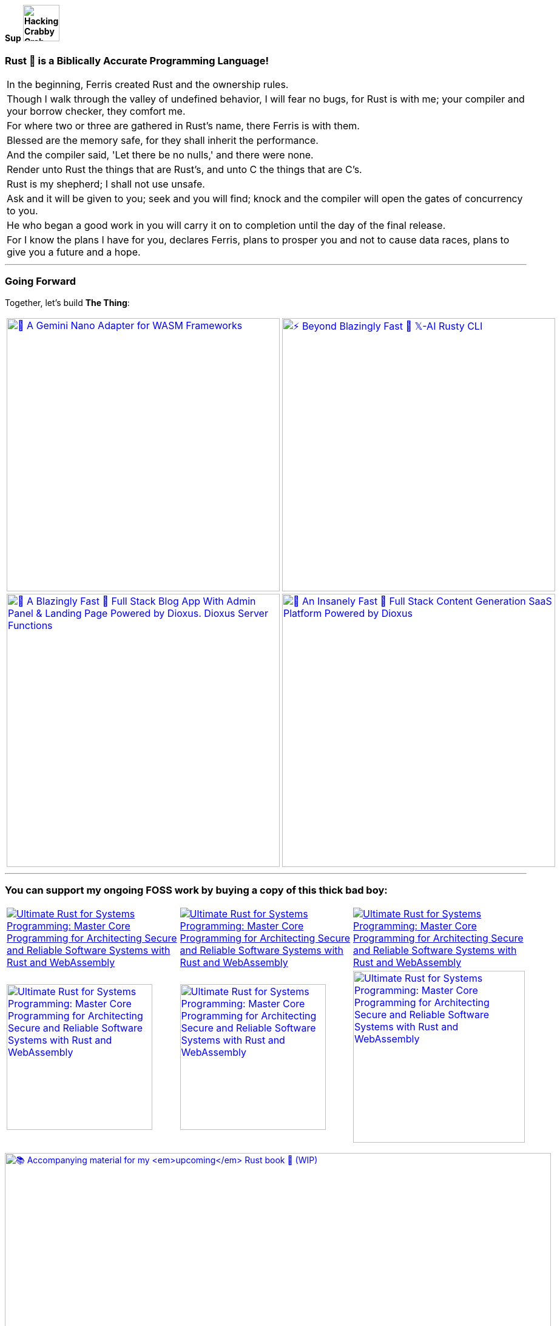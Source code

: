 [.text-center]
==== Sup image:https://github.com/wiseaidev/wiseaidev/blob/main/assets/crab-wave-hand-crab.gif[Hacking Crabby Crab with dababy GIF, width=60]

[.text-center]
=== Rust 🦀 is a Biblically Accurate Programming Language!

[cols="1"]
|===

|In the beginning, Ferris created Rust and the ownership rules.

|Though I walk through the valley of undefined behavior, I will fear no bugs, for Rust is with me; your compiler and your borrow checker, they comfort me.

|For where two or three are gathered in Rust's name, there Ferris is with them.

|Blessed are the memory safe, for they shall inherit the performance.

|And the compiler said, 'Let there be no nulls,' and there were none.

|Render unto Rust the things that are Rust's, and unto C the things that are C's.

|Rust is my shepherd; I shall not use unsafe.

|Ask and it will be given to you; seek and you will find; knock and the compiler will open the gates of concurrency to you.

|He who began a good work in you will carry it on to completion until the day of the final release.

|For I know the plans I have for you, declares Ferris, plans to prosper you and not to cause data races, plans to give you a future and a hope.
|===

'''

[.text-center]
=== Going Forward
 
Together, let's build **The Thing**:

[cols="2"]

|===

| link:https://github.com/opensass/nano-ai[image:https://github-readme-stats.vercel.app/api/pin/?username=opensass&repo=nano-ai&show_icons=true&theme=dark[🦀 A Gemini Nano Adapter for WASM Frameworks, width=450]]

| link:https://github.com/opensass/x-ai[image:https://github-readme-stats.vercel.app/api/pin/?username=opensass&repo=x-ai&show_icons=true&theme=dark[⚡ Beyond Blazingly Fast 🚀 𝕏-AI Rusty CLI, TUI and SDK, width=450]]

| link:https://github.com/opensass/opensass[image:https://github-readme-stats.vercel.app/api/pin/?username=opensass&repo=opensass&show_icons=true&theme=dark[🦀 A Blazingly Fast 🚀 Full Stack Blog App With Admin Panel & Landing Page Powered by Dioxus. Dioxus Server Functions, Axum & MongoDB, width=450]]

| link:https://github.com/opensass/aibook[image:https://github-readme-stats.vercel.app/api/pin/?username=opensass&repo=aibook&show_icons=true&theme=dark[🦀 An Insanely Fast 🚀 Full Stack Content Generation SaaS Platform Powered by Dioxus, Dioxus Server Functions, Axum, Unsplash, Gemini AI & MongoDB, width=450]]

| link:https://github.com/opensass/tripper[image:https://github-readme-stats.vercel.app/api/pin/?username=opensass&repo=tripper&show_icons=true&theme=dark[(WIP) 🦀 Next Level Blazingly Fast 🚀 Full Stack Trip Planning SaaS Platform Powered by Dioxus, Dioxus Server Functions, Axum, Unsplash, AWS Bedrock AI & MongoDB, width=450]]


|===

'''

=== You can support my ongoing FOSS work by buying a copy of this thick bad boy:

[cols="3"]

|===

| link:https://www.amazon.in/Ultimate-Rust-Systems-Programming-Architecting/dp/8196994737[image:https://img.shields.io/badge/Amazon%20India-000000?logo=amazon&logoColor=white&style=flat-square[Ultimate Rust for Systems Programming: Master Core Programming for Architecting Secure and Reliable Software Systems with Rust and WebAssembly]]

| link:https://www.amazon.com/Ultimate-Rust-Systems-Programming-Architecting-ebook/dp/B0CYLWK6WR[image:https://img.shields.io/badge/Amazon%20International-000000?logo=amazon&logoColor=white&style=flat-square[Ultimate Rust for Systems Programming: Master Core Programming for Architecting Secure and Reliable Software Systems with Rust and WebAssembly]]

| link:https://orangeava.com/products/ultimate-rust-for-systems-programming[image:https://img.shields.io/badge/Publisher-000000?logoColor=orange&style=flat-square[Ultimate Rust for Systems Programming: Master Core Programming for Architecting Secure and Reliable Software Systems with Rust and WebAssembly]]

| link:https://www.amazon.in/Ultimate-Rust-Systems-Programming-Architecting/dp/8196994737[image:https://orangeava.com/cdn/shop/files/Ultimate-Rust-for-Systems-Programming-Straight_1459x1800.jpg?v=1710928701[Ultimate Rust for Systems Programming: Master Core Programming for Architecting Secure and Reliable Software Systems with Rust and WebAssembly, 240]]

| link:https://www.amazon.com/Ultimate-Rust-Systems-Programming-Architecting-ebook/dp/B0CYLWK6WR[image:https://orangeava.com/cdn/shop/files/Ultimate-Rust-for-Systems-Programming-Straight_1459x1800.jpg?v=1710928701[Ultimate Rust for Systems Programming: Master Core Programming for Architecting Secure and Reliable Software Systems with Rust and WebAssembly, 240]]

| link:https://orangeava.com/products/ultimate-rust-for-systems-programming[image:https://orangeava.com/cdn/shop/files/Ultimate-Rust-for-Systems-Programming-3D_800x760.jpg[Ultimate Rust for Systems Programming: Master Core Programming for Architecting Secure and Reliable Software Systems with Rust and WebAssembly, 283]]

|===

link:https://github.com/wiseaidev/rust-lang-book[image:https://github-readme-stats.vercel.app/api/pin/?username=wiseaidev&repo=rust-lang-book&show_icons=true&theme=dark[📚 Accompanying material for my __upcoming__ Rust book 🚀 (WIP), width=900]]

=== Thanks for your generous support ❤️!

'''

== 🚧 Projects

==== I use Rust for pretty much everything these days, ngl!

=== 🧊 Web3

[cols="2"]

|===

| link:https://github.com/GigaDAO/openbook[image:https://github-readme-stats.vercel.app/api/pin/?username=GigaDAO&repo=openbook&show_icons=true&theme=dark[📖 A CLI, TUI and SDK to interact with the OpenBook market on the Solana blockchain (WIP), width=450]]

| link:https://github.com/GigaDAO/wasi-sol[image:https://github-readme-stats.vercel.app/api/pin/?username=GigaDAO&repo=wasi-sol&show_icons=true&theme=dark[💳 A Solana Wallet adapter for WASM frameworks (WIP), width=450]]

|===

=== ✨ AI

[cols="2"]

|===

| link:https://github.com/kevin-rs/autogpt[image:https://github-readme-stats.vercel.app/api/pin/?username=kevin-rs&repo=autogpt&show_icons=true&theme=dark[ World's First, Gemini Specific, Zero Shot, Most General, Most Capable, Blazingly Fast, and Extremely Flexible Pure Rust AI Agentic Framework (WIP). , width=450]]

| link:https://github.com/kevin-rs/gems[image:https://github-readme-stats.vercel.app/api/pin/?username=kevin-rs&repo=gems&show_icons=true&theme=dark[💎 A cli, tui, and sdk for interacting with the Gemini API (WIP), width=450]]

| link:https://github.com/wiseaidev/polars-ai[image:https://github-readme-stats.vercel.app/api/pin/?username=wiseaidev&repo=polars-ai&show_icons=true&theme=dark[💬 Chat with your Polars DataFrame from your CLI and your app! (WIP), width=450]]

|

|===

=== 🔐 Cryptography

[cols="1"]

|===

| link:https://github.com/wiseaidev/stegano[image:https://github-readme-stats.vercel.app/api/pin/?username=wiseaidev&repo=stegano&show_icons=true&theme=dark[A powerful and memory-safe steganography tool 🕵️‍♂️ (WIP), width=450]]

|===

=== 🎨 UI

[cols="2"]

|===

| link:https://github.com/next-rs/next-rs[image:https://github-readme-stats.vercel.app/api/pin/?username=next-rs&repo=next-rs&show_icons=true&theme=dark[UI in Rust made simple. (WIP), width=450]]

| link:https://github.com/wiseaidev/input-yew[image:https://github-readme-stats.vercel.app/api/pin/?username=wiseaidev&repo=input-yew&show_icons=true&theme=dark[A feature-rich, accessible, highly customizable, functional, reusable input component for Yew and You, btw., width=450]]

| link:https://github.com/wiseaidev/yew-components-tailwind[image:https://github-readme-stats.vercel.app/api/pin/?username=wiseaidev&repo=yew-components-tailwind&show_icons=true&theme=dark[A Collection of Yew Framework Components - Tailwind., width=450]]

| link:https://github.com/wiseaidev/yew-components-bootstrap[image:https://github-readme-stats.vercel.app/api/pin/?username=wiseaidev&repo=yew-components-bootstrap&show_icons=true&theme=dark[A Collection of Yew Framework Components - Bootstrap V5., width=450]]

| link:https://github.com/wiseaidev/yew-components-pure-css[image:https://github-readme-stats.vercel.app/api/pin/?username=wiseaidev&repo=yew-components-pure-css&show_icons=true&theme=dark[A Collection of Yew Framework Components - Pure CSS., width=450]]

| link:https://github.com/wiseaidev/chat-room[image:https://github-readme-stats.vercel.app/api/pin/?username=wiseaidev&repo=chat-room&show_icons=true&theme=dark[A simple chat room application powered by Yew and PubNub., width=450]]

|===

=== 🌐 Web

[cols="1"]

|===

| link:https://github.com/wiseaidev/duckduckgo[image:https://github-readme-stats.vercel.app/api/pin/?username=wiseaidev&repo=duckduckgo&show_icons=true&theme=dark[🦆 A CLI and library for instant DuckDuckGo searches. (WIP), width=450]]

|===

=== 🛠️ Utils

[cols="2"]

|===

| link:https://github.com/wiseaidev/bump2version[image:https://github-readme-stats.vercel.app/api/pin/?username=wiseaidev&repo=bump2version&show_icons=true&theme=dark[A simple rust-based implementation of python bump2version package (WIP), width=450]]

| link:https://github.com/wiseaidev/depth[image:https://github-readme-stats.vercel.app/api/pin/?username=wiseaidev&repo=depth&show_icons=true&theme=dark[Inspect crate.io crates on the fly, as a Tree ├── (WIP), width=450]]

|===

=== 🤝 Networking

[cols="2"]

|===

| link:https://github.com/wiseaidev/ipcap[image:https://github-readme-stats.vercel.app/api/pin/?username=wiseaidev&repo=ipcap&show_icons=true&theme=dark[ 🌍 Perform IP lookup from the command line without internet access. (WIP), width=450]]

| link:https://github.com/wiseaidev/rping[image:https://github-readme-stats.vercel.app/api/pin/?username=wiseaidev&repo=rping&show_icons=true&theme=dark[ 🌊 A Fully Anonymous Any TCP Flag Flooding Attack CLI., width=450]]

|===

=== 📚 Tutorials/Books

[cols="2"]

|===

| link:https://github.com/wiseaidev/rust-data-analysis[image:https://github-readme-stats.vercel.app/api/pin/?username=wiseaidev&repo=rust-data-analysis&show_icons=true&theme=dark[Rust for data analysis encyclopedia (WIP)., width=450]]

| link:https://github.com/wiseaidev/rust-releases[image:https://github-readme-stats.vercel.app/api/pin/?username=wiseaidev&repo=rust-releases&show_icons=true&theme=dark[🦀 Explore Rust Releases Through Tiny Practical Examples. (WIP), width=450]]

| link:https://github.com/wiseaidev/dark-web-rust[image:https://github-readme-stats.vercel.app/api/pin/?username=wiseaidev&repo=dark-web-rust&show_icons=true&theme=dark[A hands-on book for abusing systems using Rust - Open Research, width=450]]

| link:https://github.com/wiseaidev/rust-yew-book[image:https://github-readme-stats.vercel.app/api/pin/?username=wiseaidev&repo=rust-yew-book&show_icons=true&theme=dark[📚 Accompanying material for my __upcoming__ Yew Web Dev book. Yew is a framework for You, btw! , width=450]]

|===

=== 📧 Mailing

[cols="1"]

|===

| link:https://github.com/wiseaidev/nylas[image:https://github-readme-stats.vercel.app/api/pin/?username=wiseaidev&repo=nylas&show_icons=true&theme=dark[The non-official Rust SDK for the Nylas API v2 (WIP)., width=450]]

|===

=== 🧠 Algorithms

[cols="1"]

|===

| link:https://github.com/wiseaidev/pad-left[image:https://github-readme-stats.vercel.app/api/pin/?username=wiseaidev&repo=pad-left&show_icons=true&theme=dark[A simple library to left pad a string with a given character up to a certain length., width=450]]

|===

'''

==== I used to code in C#/Python/(Java/Type)Script in my past life, but now there's no need for that anymore!

'''

[cols="2"]

|===

| link:https://github.com/coder-inbox/code-inbox-server[image:https://github-readme-stats.vercel.app/api/pin/?username=coder-inbox&repo=code-inbox-server&show_icons=true&theme=dark[Code Inbox server powered by FastAPI, Nylas, OpenAI, Judge0, MongoDB, Deta and friends , width=450]]

| link:https://github.com/wiseaidev/awesome-python[image:https://github-readme-stats.vercel.app/api/pin/?username=wiseaidev&repo=awesome-python&show_icons=true&theme=dark[A collection of python notes was taken while watching every damn pycon video on YT tv and other resources like books, official documentation and such., width=450]]

| link:https://github.com/wiseaidev/pydist2[image:https://github-readme-stats.vercel.app/api/pin/?username=wiseaidev&repo=pydist2&show_icons=true&theme=dark[A python library for computing distances., width=450]]

| link:https://github.com/wiseaidev/frozndict[image:https://github-readme-stats.vercel.app/api/pin/?username=wiseaidev&repo=frozndict&show_icons=true&theme=dark[frozndict is a memory efficient immutable dictionary., width=450]]

| link:https://github.com/wiseaidev/deepwordle[image:https://github-readme-stats.vercel.app/api/pin/?username=wiseaidev&repo=deepwordle&show_icons=true&theme=dark[deepwordle is a wordle clone game powered by deepgram, textual, tweepy, and friends., width=450]]

| link:https://github.com/brave-chat/brave-chat[image:https://github-readme-stats.vercel.app/api/pin/?username=brave-chat&repo=brave-chat&show_icons=true&theme=dark[The ultimate slack alternative built with React, MUI, Redux, and friends., width=450]]

| link:https://github.com/brave-chat/brave-chat-server[image:https://github-readme-stats.vercel.app/api/pin/?username=brave-chat&repo=brave-chat-server&show_icons=true&theme=dark[Brave Chat server powered by FastAPI, SQLAlchemy, Redis, SingleStoreDB and friends., width=450]]

| link:https://github.com/brave-date/brave-date[image:https://github-readme-stats.vercel.app/api/pin/?username=brave-date&repo=brave-date&show_icons=true&theme=dark[The ultimate Tinder clone built with React, MUI, Redux, and friends., width=450]]

| link:https://github.com/brave-date/brave-date-server[image:https://github-readme-stats.vercel.app/api/pin/?username=brave-date&repo=brave-date-server&show_icons=true&theme=dark[Brave Date server powered by FastAPI, ODMantic, MongoDB, Deta, and friends., width=450]]

| link:https://github.com/moerphous/moerphous[image:https://github-readme-stats.vercel.app/api/pin/?username=moerphous&repo=moerphous&show_icons=true&theme=dark[The Ultimate XRPL NFT marketplace built with React, MUI, Redux, and friends., width=450]]

| link:https://github.com/moerphous/moerphous-server[image:https://github-readme-stats.vercel.app/api/pin/?username=moerphous&repo=moerphous-server&show_icons=true&theme=dark[Moerphous server powered by FastAPI, ODMantic, MongoDB, PinataPY, XRPL-PY and friends., width=450]]

| link:https://github.com/inclusive-web-hub/flexify[image:https://github-readme-stats.vercel.app/api/pin/?username=inclusive-web-hub&repo=flexify&show_icons=true&theme=dark[The ultimate add-on that empowers you to customize any website on the internet with a click of a button., width=450]]

| link:https://github.com/wiseaidev/fine-dashboard[image:https://github-readme-stats.vercel.app/api/pin/?username=wiseaidev&repo=fine-dashboard&show_icons=true&theme=dark[An admin panel/dashboard with persistent storage powered by Refine, Supabase, RTK, RTK Query and friends., width=450]]

| link:https://github.com/wiseaidev/truth-guard[image:https://github-readme-stats.vercel.app/api/pin/?username=wiseaidev&repo=truth-guard&show_icons=true&theme=dark[An admin panel/dashboard with persistent storage powered by Refine, Supabase, RTK, RTK Query and friends., width=450]]

| link:https://github.com/hill-climb/game[image:https://github-readme-stats.vercel.app/api/pin/?username=hill-climb&repo=game&show_icons=true&theme=dark[A web3 clone of Hill Climb powered by Unity, ThirdWeb GamingKit and ContractKit., width=450]]

| link:https://github.com/wiseaidev/awesome-code[image:https://github-readme-stats.vercel.app/api/pin/?username=wiseaidev&repo=awesome-code&show_icons=true&theme=dark[Leetcode problems solutions in modern python: type annotations, unit tests, and more(BRB)., width=450]]

| link:https://github.com/wiseaidev/Face-Recogntion-Detection[image:https://github-readme-stats.vercel.app/api/pin/?username=wiseaidev&repo=Face-Recogntion-Detection&show_icons=true&theme=dark[Opencv Implementations., width=450]]

|

|===

'''

== ✨ Contributions

[cols="3"]

|===

| link:https://github.com/wiseaidev/rocket_csrf_token[image:https://github-readme-stats.vercel.app/api/pin/?username=wiseaidev&repo=rocket_csrf_token&show_icons=true&theme=dark[CSRF (Cross-Site Request Forgery) protection for Rocket web framework (WIP), width=450]]

| link:https://github.com/wiseaidev/crc32-v2[image:https://github-readme-stats.vercel.app/api/pin/?username=wiseaidev&repo=crc32-v2&show_icons=true&theme=dark[A port of the CRC-32 algorithm to Rust, width=450]]

| link:https://github.com/wiseaidev/rocket-yew-starter-pack[image:https://github-readme-stats.vercel.app/api/pin/?username=wiseaidev&repo=rocket-yew-starter-pack&show_icons=true&theme=dark[Full Stack Yew, Rocket and Sled Template, width=450]]

| link:https://github.com/shuttle-hq/shuttle-examples[image:https://github-readme-stats.vercel.app/api/pin/?username=shuttle-hq&repo=shuttle-examples&show_icons=true&theme=dark[Examples for using Shuttle with different frameworks and resources, width=450]]

| link:https://github.com/nylas-samples/nylas-hacktoberfest-2023[image:https://github-readme-stats.vercel.app/api/pin/?username=nylas-samples&repo=nylas-hacktoberfest-2023&show_icons=true&theme=dark[Build with Nylas, width=450]]

| link:https://github.com/ThePrimeagen/ts-rust-zig-deez[image:https://github-readme-stats.vercel.app/api/pin/?username=ThePrimeagen&repo=ts-rust-zig-deez&show_icons=true&theme=dark[Degens Interpreter Competition (DIC), width=450]]

| link:https://github.com/mui/material-ui[image:https://github-readme-stats.vercel.app/api/pin/?username=mui&repo=material-ui&show_icons=true&theme=dark[MUI Core: Ready-to-use foundational React components, free forever. It includes Material UI, which implements Google's Material Design., width=450]]

| link:https://github.com/mui/mui-x[image:https://github-readme-stats.vercel.app/api/pin/?username=mui&repo=mui-x&show_icons=true&theme=dark[MUI X: Build data-rich applications using a growing list of advanced React components., width=450]]

| link:https://github.com/mui/material-ui-docs[image:https://github-readme-stats.vercel.app/api/pin/?username=mui&repo=material-ui-docs&show_icons=true&theme=dark[⚠️ Please don't submit PRs here as they will be closed. To edit the docs or source code, please use the main repository:, width=450]]

| link:https://github.com/Sibyx/django_api_forms[image:https://github-readme-stats.vercel.app/api/pin/?username=Sibyx&repo=django_api_forms&show_icons=true&theme=dark[Declarative Django request validation for RESTful APIs, width=450]]

| link:https://github.com/nidhaloff/b-rabbit[image:https://github-readme-stats.vercel.app/api/pin/?username=nidhaloff&repo=b-rabbit&show_icons=true&theme=dark[A thread safe library that aims to provide a simple API for interfacing with RabbitMQ. Built on top of rabbitpy, the library make it very easy to use the RabbitMQ message broker with just few lines of code. It implements all messaging pattern used by message brokers, width=450]]

| link:https://github.com/nidhaloff/b-rabbit[image:https://github-readme-stats.vercel.app/api/pin/?username=nidhaloff&repo=b-rabbit&show_icons=true&theme=dark[A thread safe library that aims to provide a simple API for interfacing with RabbitMQ. Built on top of rabbitpy, the library make it very easy to use the RabbitMQ message broker with just few lines of code. It implements all messaging pattern used by message brokers, width=450]]

| link:https://github.com/ethereum/web3.py[image:https://github-readme-stats.vercel.app/api/pin/?username=ethereum&repo=web3.py&show_icons=true&theme=dark[A python interface for interacting with the Ethereum blockchain and ecosystem., width=450]]

| link:https://github.com/ianare/exif-py[image:https://github-readme-stats.vercel.app/api/pin/?username=ianare&repo=exif-py&show_icons=true&theme=dark[Easy to use Python module to extract Exif metadata from digital image files., width=450]]

| link:https://github.com/tchapi/markdown-cheatsheet[image:https://github-readme-stats.vercel.app/api/pin/?username=tchapi&repo=markdown-cheatsheet&show_icons=true&theme=dark[Markdown Cheatsheet for Github Readme.md, width=450]]

| link:https://github.com/sqlalchemy/sqlalchemy[image:https://github-readme-stats.vercel.app/api/pin/?username=sqlalchemy&repo=sqlalchemy&show_icons=true&theme=dark[The Database Toolkit for Python), width=450]]

| link:https://github.com/python/typeshed[image:https://github-readme-stats.vercel.app/api/pin/?username=python&repo=typeshed&show_icons=true&theme=dark[Collection of library stubs for Python, with static types., width=450]]

| link:https://github.com/eclipse-zenoh/zenoh-python[image:https://github-readme-stats.vercel.app/api/pin/?username=eclipse-zenoh&repo=zenoh-python&show_icons=true&theme=dark[Python API for zenoh., width=450]]

| link:https://github.com/redis/redis-om-python[image:https://github-readme-stats.vercel.app/api/pin/?username=redis&repo=redis-om-python&show_icons=true&theme=dark[Object mapping, and more, for Redis and Python., width=450]]

| link:https://github.com/forem/forem[image:https://github-readme-stats.vercel.app/api/pin/?username=forem&repo=forem&show_icons=true&theme=dark[For empowering community., width=450]]

| link:https://github.com/rottingresearch/linkrot[image:https://github-readme-stats.vercel.app/api/pin/?username=rottingresearch&repo=linkrot&show_icons=true&theme=dark[This Python program scans pdfs and websites for links and checks if the links are active or return an error code., width=450]]

|===

'''
